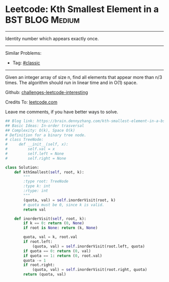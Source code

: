 * Leetcode: Kth Smallest Element in a BST                        :BLOG:Medium:
#+STARTUP: showeverything
#+OPTIONS: toc:nil \n:t ^:nil creator:nil d:nil
:PROPERTIES:
:type:     misc
:END:
---------------------------------------------------------------------
Identity number which appears exactly once.
---------------------------------------------------------------------
Similar Problems:
- Tag: [[https://brain.dennyzhang.com/tag/classic][#classic]]
---------------------------------------------------------------------
Given an integer array of size n, find all elements that appear more than n/3 times. The algorithm should run in linear time and in O(1) space.

Github: [[url-external:https://github.com/DennyZhang/challenges-leetcode-interesting/tree/master/kth-smallest-element-in-a-bst][challenges-leetcode-interesting]]

Credits To: [[url-external:https://leetcode.com/problems/kth-smallest-element-in-a-bst/description/][leetcode.com]]

Leave me comments, if you have better ways to solve.

#+BEGIN_SRC python
## Blog link: https://brain.dennyzhang.com/kth-smallest-element-in-a-bst
## Basic Ideas: In-order trasversal
## Complexity: O(k), Space O(k)
# Definition for a binary tree node.
# class TreeNode:
#     def __init__(self, x):
#         self.val = x
#         self.left = None
#         self.right = None

class Solution:
    def kthSmallest(self, root, k):
        """
        :type root: TreeNode
        :type k: int
        :rtype: int
        """
        (quota, val) = self.inorderVisit(root, k)
        # quota must be 0, since k is valid.
        return val

    def inorderVisit(self, root, k):
        if k == 0: return (0, None)
        if root is None: return (k, None)

        quota, val = k, root.val
        if root.left:
            (quota, val) = self.inorderVisit(root.left, quota)
        if quota == 0: return (0, val)
        if quota == 1: return (0, root.val)
        quota -= 1
        if root.right:
            (quota, val) = self.inorderVisit(root.right, quota)
        return (quota, val)
#+END_SRC
